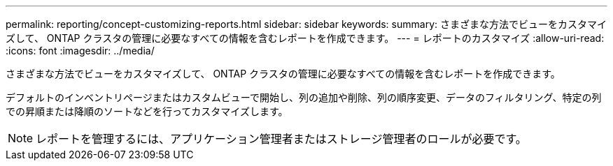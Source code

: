 ---
permalink: reporting/concept-customizing-reports.html 
sidebar: sidebar 
keywords:  
summary: さまざまな方法でビューをカスタマイズして、 ONTAP クラスタの管理に必要なすべての情報を含むレポートを作成できます。 
---
= レポートのカスタマイズ
:allow-uri-read: 
:icons: font
:imagesdir: ../media/


[role="lead"]
さまざまな方法でビューをカスタマイズして、 ONTAP クラスタの管理に必要なすべての情報を含むレポートを作成できます。

デフォルトのインベントリページまたはカスタムビューで開始し、列の追加や削除、列の順序変更、データのフィルタリング、特定の列での昇順または降順のソートなどを行ってカスタマイズします。

[NOTE]
====
レポートを管理するには、アプリケーション管理者またはストレージ管理者のロールが必要です。

====